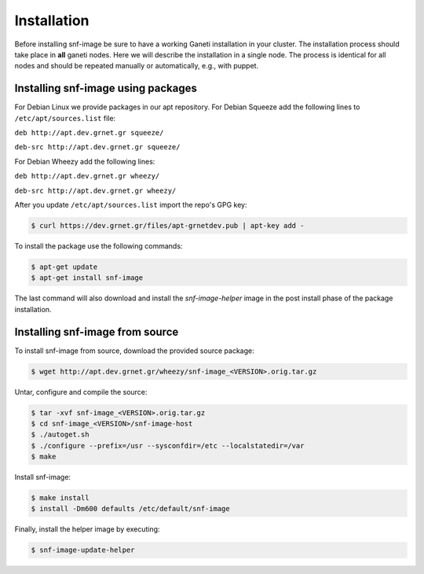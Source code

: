 Installation
============

Before installing snf-image be sure to have a working Ganeti installation in
your cluster. The installation process should take place in **all** ganeti
nodes. Here we will describe the installation in a single node. The process is
identical for all nodes and should be repeated manually or automatically, e.g.,
with puppet.

Installing snf-image using packages
^^^^^^^^^^^^^^^^^^^^^^^^^^^^^^^^^^^

For Debian Linux we provide packages in our apt repository. For Debian Squeeze
add the following lines to ``/etc/apt/sources.list`` file:

``deb http://apt.dev.grnet.gr squeeze/``

``deb-src http://apt.dev.grnet.gr squeeze/``

For Debian Wheezy add the following lines:

``deb http://apt.dev.grnet.gr wheezy/``

``deb-src http://apt.dev.grnet.gr wheezy/``

After you update ``/etc/apt/sources.list`` import the repo's GPG key:

.. code-block:: console

  $ curl https://dev.grnet.gr/files/apt-grnetdev.pub | apt-key add -

To install the package use the following commands:

.. code-block:: console

  $ apt-get update
  $ apt-get install snf-image

The last command will also download and install the *snf-image-helper* image in
the post install phase of the package installation.

Installing snf-image from source
^^^^^^^^^^^^^^^^^^^^^^^^^^^^^^^^

To install snf-image from source, download the provided source package:

.. code-block:: console

  $ wget http://apt.dev.grnet.gr/wheezy/snf-image_<VERSION>.orig.tar.gz

Untar, configure and compile the source:

.. code-block:: console

  $ tar -xvf snf-image_<VERSION>.orig.tar.gz
  $ cd snf-image_<VERSION>/snf-image-host
  $ ./autoget.sh
  $ ./configure --prefix=/usr --sysconfdir=/etc --localstatedir=/var
  $ make

Install snf-image:

.. code-block:: console

  $ make install
  $ install -Dm600 defaults /etc/default/snf-image

Finally, install the helper image by executing:

.. code-block:: console

  $ snf-image-update-helper


